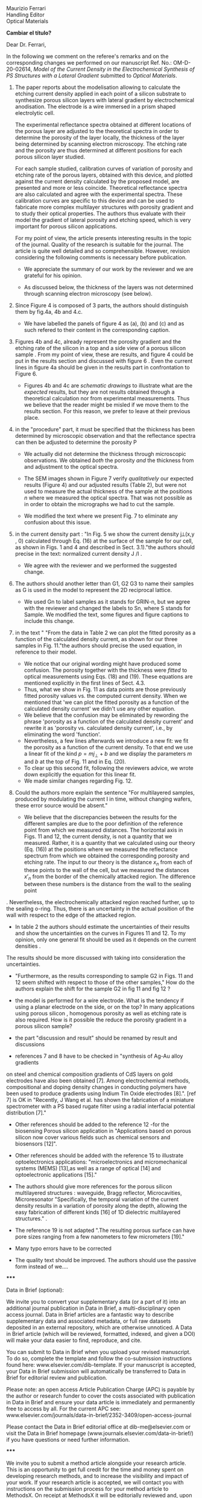 #+OPTIONS: toc:nil
#+LATEX_HEADER: \usepackage{bm}

#+begin_verse
Maurizio Ferrari
Handling Editor
Optical Materials
#+end_verse

*Cambiar el título?*

Dear Dr. Ferrari,

In the following we comment on the referee's remarks and on the
corresponding changes we performed on our manuscript Ref. No.:  OM-D-20-02614,
/Model of the Current Density in the Electrochemical Synthesis of PS/
/Structures with a Lateral Gradient/ submitted to /Optical Materials/.

1. The paper reports about the modelisation allowing to calculate the
   etching current density applied in each point of a silicon
   substrate to synthesize porous silicon layers with lateral gradient
   by electrochemical anodisation. The electrode is a wire immersed in
   a prism shaped electrolytic cell.

   The experimental reflectance spectra obtained at different
   locations of the porous layer are adjusted to the theoretical
   spectra in order to determine the porosity of the layer locally,
   the thickness of the layer being determined by scanning electron
   microscopy. The etching rate and the porosity are thus determined
   at different positions for each porous silicon layer studied.

   For each sample studied, calibration curves of variation of
   porosity and etching rate of the porous layers, obtained with this
   device, and plotted against the current density calculated by the
   proposed model, are presented and more or less
   coincide. Theoretical reflectance spectra are also calculated and
   agree with the experimental spectra. These calibration curves are
   specific to this device and can be used to fabricate more complex
   multilayer structures with porosity gradient and to study their
   optical properties.  The authors thus evaluate with their model the
   gradient of lateral porosity and etching speed, which is very
   important for porous silicon applications.


   For my point of view, the article presents interesting results in
   the topic of the journal. Quality of the research is suitable for the
   journal. The article is quite well detailed and so
   comprehensible. However, revision considering the following comments
   is necessary before publication.

   - We appreciate the summary of our work by the reviewer and we are
     grateful for his opinion.

   - As discussed below, the thickness of the layers was not
     determined through scanning electron microscopy (see below).

1. Since Figure 4 is composed of 3 parts, the authors should
   distinguish them by fig.4a, 4b and 4.c.

   - We have labelled the panels of figure 4 as (a), (b) and (c) and
     as such refered to their content in the corresponding caption.

2. Figures 4b and 4c, already represent the porosity gradient and the
   etching rate of the silicon in a top and a side view of a porous
   silicon sample . From my point of view, these are results, and
   figure 4 could be put in the results section and discussed with
   figure 6 . Even the current lines in figure 4a should be given in
   the results part in confrontation to Figure 6.

   - Figures 4b and 4c are /schematic drawings/ to illustrate what are
     the /expected/ results, but they are not results obtained through
     a theoretical calculation nor from experimental
     measurements. Thus we believe that the reader might be misled if
     we move them to the results section. For this reason, we prefer
     to leave at their previous place.

3. in the "procedure" part, it must be specified that the thickness
   has been determined by microscopic observation and that the
   reflectance spectra can then be adjusted to determine the porosity
   P

   - We actually did not determine the thickness through microscopic
     observations. We obtained /both/ the porosity /and/ the thickness
     from and adjustment to the optical spectra.

   - The SEM images shown in Figure 7 verify /qualitatively/ our
     expected results (Figure 4) and our adjusted results (Table 2),
     but were not used to measure the actual thickness of the
     sample at the positions $n$ where we measured the optical
     spectra. That was not possible as in order to obtain the
     micrographs we had to cut the sample.

   - We modified the text where we present Fig. 7 to eliminate any
     confusion about this issue.

4. in the current density part : "In Fig. 5 we show the current
   density j⟂(x,y , 0) calculated through Eq. (16) at the surface of
   the sample for our cell, as shown in Figs. 1 and 4 and described in
   Sect. 3.1)."the authors should precise in the text: normalized
   current density J /I .

   - We agree with the reviewer and we performed the suggested change.

5. The authors should another letter than G1, G2 G3 to name their
   samples as G is used in the model to represent the 2D reciprocal
   lattice.

   - We used Gn to label samples as it stands for GRIN-n, but we agree
     with the reviewer and changed the labels to Sn, where S stands
     for Sample. We modified the text, some figures and figure
     captions to include this change.

6. in the text " "From the data in Table 2 we can plot the fitted
   porosity as a function of the calculated density current, as shown
   for our three samples in Fig. 11."the authors should precise the
   used equation, in reference to their model.
   - We notice that our original wording might have produced some
     confusion. The porosity together with the thickness were /fitted/
     to optical measurements using Eqs. (18) and (19). These equations
     are mentioned explicitly in the first lines of Sect. 4.3.
   - Thus, what we show in Fig. 11 as data points are those previously
     fitted porosity values vs. the computed current density.
     When we mentioned that 'we can plot the fitted porosity as a
     function of the calculated density current' we didn't use any
     other equation.
   - We believe that the confusion may be eliminated by rewording the
     phrase 'porosity as a function of the calculated density current'
     and rewrite it as 'porosity vs. calculated density current',
     i.e., by eliminating the word 'function'.
   - Nevertheless, a few lines afterwards we introduce a new fit: we
     fit the porosity as a function of the current density. To that
     end we use a linear fit of the kind $p=mj_\perp+b$ and we display
     the parameters $m$ and $b$ at the top of Fig. 11 and in Eq. (20).
   - To clear up this second fit, following the reviewers advice, we
     wrote down explicitly the equation for this linear fit.
   - We made similar changes regarding Fig. 12.
7. Could the authors more explain the sentence "For multilayered
   samples, produced by modulating the current I in time, without
   changing wafers, these error source would be absent."

   - We believe that the discrepancies between the results for the
     different samples are due to the poor definition of the reference
     point from which we measured distances. The horizontal axis in Figs. 11 and 12, the current
     density, is not a quantity that we measured. Rather, it is a
     quantity that we calculated using our theory (Eq. (16)) at the
     positions where we measured the reflectance spectrum from which
     we obtained the corresponding porosity and etching
     rate. The input to our theory is the distance $x_n$ from each of
     these points to the wall of the
     cell, but we measured the distances $x'_n$ from the border of the
     chemically attacked region. The difference between these numbers
     is the distance from the wall to the sealing point

. Nevertheless, the electrochemically attacked region reached
     further, up to the sealing o-ring. Thus, there is an uncertainty
     in the actual position of the wall with respect to the edge of
     the attacked region.

- In table 2 the authors should estimate the uncertainties of their
   results and show the uncertainties on the curves in Figures 11
   and 12. To my opinion, only one general fit should be used as  it
   depends on the current densities .

The results should be more discussed with taking into consideration the uncertainties.

- "Furthermore, as the results corresponding to sample G2 in Figs. 11
  and 12 seem shifted with respect to those of the other samples," How
  do the authors explain the shift for the sample G2 in fig 11 and fig
  12 ?

- the model is performed for a wire electrode. What is the tendency if
  using a planar electrode on the side, or on the top?
	In many applications using porous silicon , homogenous
  porosity as well as etching rate is also required.
	 How is it possible the reduce the porosity gradient in a porous silicon  sample?

- the part "discussion and result" should be renamed by result and discussions

- references 7 and 8 have to be checked in "synthesis of Ag-Au alloy gradients
on steel and chemical composition gradients of CdS layers on gold electrodes have also been obtained [7]. Among electrochemical methods, compositional and doping density changes in conducting polymers have been used to produce gradients using Indium Tin Oxide electrodes [8].". [ref 7] is OK in "Recently, J Wang et al. has shown the fabrication of a miniature spectrometer with a PS based rugate filter using a radial interfacial potential distribution [7]."

- Other references should be added to the reference  12 -for the biosensing Porous silicon application in "Applications based on porous silicon now cover various fields such as chemical sensors and biosensors [12]".

- Other references should be added with the reference 15 to illustrate optoelectronics applications: "microelectronics and micromechanical systems (MEMS) [13],as well as a range of optical [14] and optoelectronic applications [15]."

- The authors should give more references for the porous silicon multilayered structures : waveguide, Bragg reflector, Microcavities, Microresonator  "Specifically, the temporal variation of the current density results in a variation of porosity along the depth, allowing the easy fabrication of different kinds [16] of 1D dielectric multilayered structures." .

- The reference 19 is not adapted ".The resulting porous surface can have pore sizes ranging from a few nanometers to few micrometers [19]."

- Many typo errors have to be corrected

-	The quality text should be improved. The authors should use the passive form instead of we….


*****

Data in Brief (optional):

We invite you to convert your supplementary data (or a part of it) into an additional journal publication in Data in Brief, a multi-disciplinary open access journal. Data in Brief articles are a fantastic way to describe supplementary data and associated metadata, or full raw datasets deposited in an external repository, which are otherwise unnoticed. A Data in Brief article (which will be reviewed, formatted, indexed, and given a DOI) will make your data easier to find, reproduce, and cite.


You can submit to Data in Brief when you upload your revised manuscript. To do so, complete the template and follow the co-submission instructions found here: www.elsevier.com/dib-template. If your manuscript is accepted, your Data in Brief submission will automatically be transferred to Data in Brief for editorial review and publication.


Please note: an open access Article Publication Charge (APC) is payable by the author or research funder to cover the costs associated with publication in Data in Brief and ensure your data article is immediately and permanently free to access by all. For the current APC see: www.elsevier.com/journals/data-in-brief/2352-3409/open-access-journal

Please contact the Data in Brief editorial office at dib-me@elsevier.com or visit the Data in Brief homepage (www.journals.elsevier.com/data-in-brief/) if you have questions or need further information.


*****

We invite you to submit a method article alongside your research article. This is an opportunity to get full credit for the time and money spent on developing research methods, and to increase the visibility and impact of your work. If your research article is accepted, we will contact you with instructions on the submission process for your method article to MethodsX. On receipt at MethodsX it will be editorially reviewed and, upon acceptance, published as a separate method article. Your articles will be linked on ScienceDirect.  Please prepare your paper using the MethodsX Guide for Authors: https://www.elsevier.com/journals/methodsx/2215-0161/guide-for-authors  (and template available here: https://www.elsevier.com/MethodsX-template) Open access fees apply.



...........................................................
IMPORTANT: Reviewers may have uploaded files which cannot be included in this e-mail. Therefore always log on to https://www.editorialmanager.com/om/ to check if such files, referred to in the reviews as attachments or uploaded files, are available. If so, there will be a link View Reviewer Attachments.

%ATTACH_FOR_REVIEWER_DEEP_LINK INSTRUCTIONS%





******************************************


For further assistance, please visit our customer support site at http://help.elsevier.com/app/answers/list/p/7923. Here you can search for solutions on a range of topics, find answers to frequently asked questions and learn more about EM via interactive tutorials. You will also find our 24/7 support contact details should you need any further assistance from one of our customer support representatives.

__________________________________________________
In compliance with data protection regulations, you may request that we remove your personal registration details at any time.  (Use the following URL: https://www.editorialmanager.com/om/login.asp?a=r). Please contact the publication office if you have any questions.
